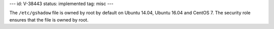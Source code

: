 ---
id: V-38443
status: implemented
tag: misc
---

The ``/etc/gshadow`` file is owned by root by default on Ubuntu 14.04, Ubuntu
16.04 and CentOS 7. The security role ensures that the file is owned by root.
